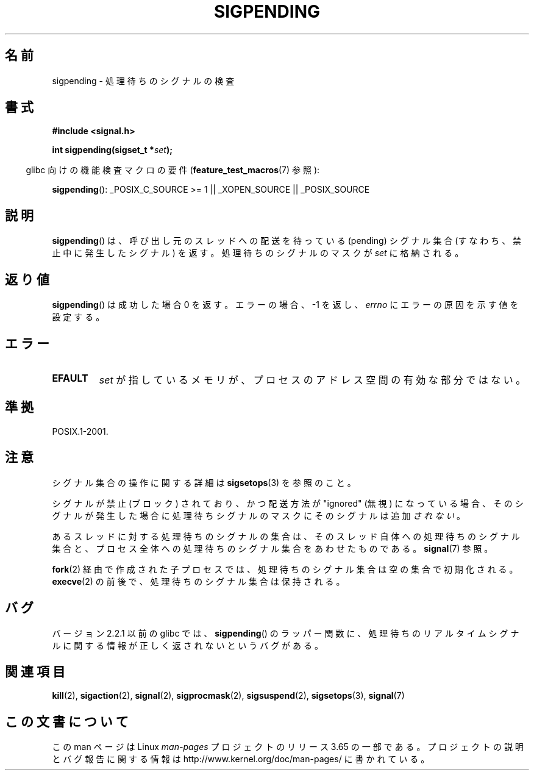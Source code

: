 .\" Copyright (c) 2005 Michael Kerrisk
.\" based on earlier work by faith@cs.unc.edu and
.\" Mike Battersby <mib@deakin.edu.au>
.\"
.\" %%%LICENSE_START(VERBATIM)
.\" Permission is granted to make and distribute verbatim copies of this
.\" manual provided the copyright notice and this permission notice are
.\" preserved on all copies.
.\"
.\" Permission is granted to copy and distribute modified versions of this
.\" manual under the conditions for verbatim copying, provided that the
.\" entire resulting derived work is distributed under the terms of a
.\" permission notice identical to this one.
.\"
.\" Since the Linux kernel and libraries are constantly changing, this
.\" manual page may be incorrect or out-of-date.  The author(s) assume no
.\" responsibility for errors or omissions, or for damages resulting from
.\" the use of the information contained herein.  The author(s) may not
.\" have taken the same level of care in the production of this manual,
.\" which is licensed free of charge, as they might when working
.\" professionally.
.\"
.\" Formatted or processed versions of this manual, if unaccompanied by
.\" the source, must acknowledge the copyright and authors of this work.
.\" %%%LICENSE_END
.\"
.\" 2005-09-15, mtk, Created new page by splitting off from sigaction.2
.\"
.\"*******************************************************************
.\"
.\" This file was generated with po4a. Translate the source file.
.\"
.\"*******************************************************************
.\"
.\" Japanese Version Copyright (c) 2005 Akihiro MOTOKI all rights reserved.
.\" Translated 2005-10-03, Akihiro MOTOKI <amotoki@dd.iij4u.or.jp>
.\" Updated 2005-12-05, Akihiro MOTOKI, Catch up to LDP man-pages 2.16
.\"
.TH SIGPENDING 2 2013\-12\-11 Linux "Linux Programmer's Manual"
.SH 名前
sigpending \- 処理待ちのシグナルの検査
.SH 書式
\fB#include <signal.h>\fP
.sp
\fBint sigpending(sigset_t *\fP\fIset\fP\fB);\fP
.sp
.in -4n
glibc 向けの機能検査マクロの要件 (\fBfeature_test_macros\fP(7)  参照):
.in
.sp
.ad l
\fBsigpending\fP(): _POSIX_C_SOURCE\ >=\ 1 || _XOPEN_SOURCE ||
_POSIX_SOURCE
.ad b
.SH 説明
.PP
\fBsigpending\fP()  は、呼び出し元のスレッドへの配送を待っている (pending) シグナル集合 (すなわち、禁止中に発生したシグナル)
を返す。 処理待ちのシグナルのマスクが \fIset\fP に格納される。
.SH 返り値
\fBsigpending\fP() は成功した場合 0 を返す。 エラーの場合、 \-1 を返し、\fIerrno\fP にエラーの原因を示す値を設定する。
.SH エラー
.TP 
\fBEFAULT\fP
\fIset\fP が指しているメモリが、プロセスのアドレス空間の有効な部分ではない。
.SH 準拠
POSIX.1\-2001.
.SH 注意
シグナル集合の操作に関する詳細は \fBsigsetops\fP(3)  を参照のこと。

シグナルが禁止 (ブロック) されており、かつ配送方法が "ignored" (無視)
になっている場合、そのシグナルが発生した場合に処理待ちシグナルのマスクにそのシグナルは追加\fIされない\fP。

あるスレッドに対する処理待ちのシグナルの集合は、 そのスレッド自体への処理待ちのシグナル集合と、プロセス全体への処理待ちの
シグナル集合をあわせたものである。 \fBsignal\fP(7)  参照。

\fBfork\fP(2)  経由で作成された子プロセスでは、処理待ちのシグナル集合は空の集合で初期化される。 \fBexecve\fP(2)
の前後で、処理待ちのシグナル集合は保持される。
.SH バグ
バージョン 2.2.1 以前の glibc では、 \fBsigpending\fP()  のラッパー関数に、処理待ちのリアルタイムシグナルに関する情報が
正しく返されないというバグがある。
.SH 関連項目
\fBkill\fP(2), \fBsigaction\fP(2), \fBsignal\fP(2), \fBsigprocmask\fP(2),
\fBsigsuspend\fP(2), \fBsigsetops\fP(3), \fBsignal\fP(7)
.SH この文書について
この man ページは Linux \fIman\-pages\fP プロジェクトのリリース 3.65 の一部
である。プロジェクトの説明とバグ報告に関する情報は
http://www.kernel.org/doc/man\-pages/ に書かれている。
